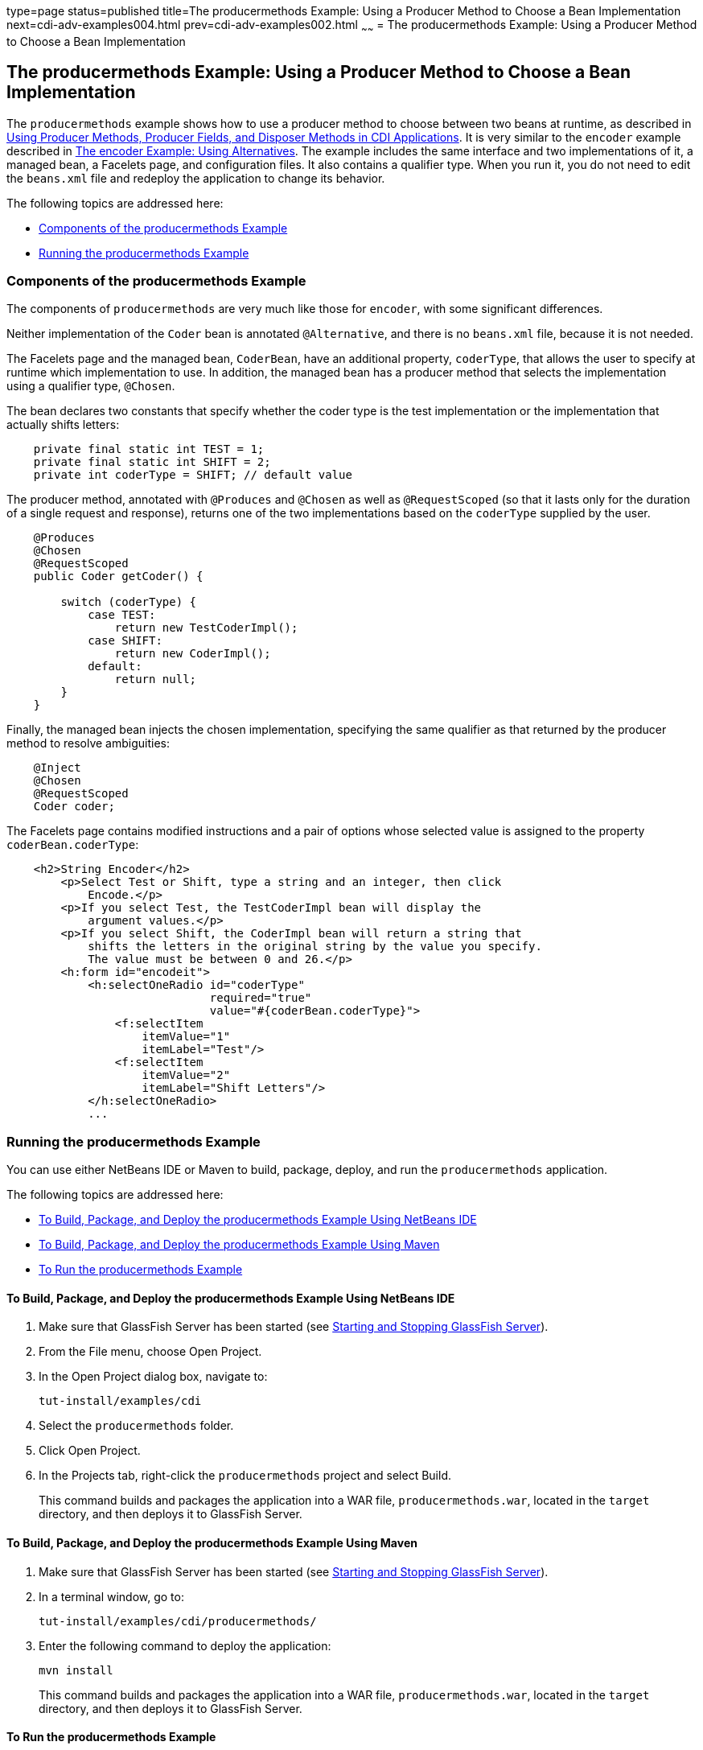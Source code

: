 type=page
status=published
title=The producermethods Example: Using a Producer Method to Choose a Bean Implementation
next=cdi-adv-examples004.html
prev=cdi-adv-examples002.html
~~~~~~
= The producermethods Example: Using a Producer Method to Choose a Bean Implementation


[[GKHPY]][[the-producermethods-example-using-a-producer-method-to-choose-a-bean-implementation]]

The producermethods Example: Using a Producer Method to Choose a Bean Implementation
------------------------------------------------------------------------------------

The `producermethods` example shows how to use a producer method to
choose between two beans at runtime, as described in
link:cdi-adv003.html#GKGKV[Using Producer Methods, Producer Fields, and
Disposer Methods in CDI Applications]. It is very similar to the
`encoder` example described in link:cdi-adv-examples002.html#GKHPU[The
encoder Example: Using Alternatives]. The example includes the same
interface and two implementations of it, a managed bean, a Facelets
page, and configuration files. It also contains a qualifier type. When
you run it, you do not need to edit the `beans.xml` file and redeploy
the application to change its behavior.

The following topics are addressed here:

* link:#GKHRO[Components of the producermethods Example]
* link:#GKHQE[Running the producermethods Example]

[[GKHRO]][[components-of-the-producermethods-example]]

Components of the producermethods Example
~~~~~~~~~~~~~~~~~~~~~~~~~~~~~~~~~~~~~~~~~

The components of `producermethods` are very much like those for
`encoder`, with some significant differences.

Neither implementation of the `Coder` bean is annotated `@Alternative`,
and there is no `beans.xml` file, because it is not needed.

The Facelets page and the managed bean, `CoderBean`, have an additional
property, `coderType`, that allows the user to specify at runtime which
implementation to use. In addition, the managed bean has a producer
method that selects the implementation using a qualifier type,
`@Chosen`.

The bean declares two constants that specify whether the coder type is
the test implementation or the implementation that actually shifts
letters:

[source,oac_no_warn]
----
    private final static int TEST = 1;
    private final static int SHIFT = 2;
    private int coderType = SHIFT; // default value
----

The producer method, annotated with `@Produces` and `@Chosen` as well as
`@RequestScoped` (so that it lasts only for the duration of a single
request and response), returns one of the two implementations based on
the `coderType` supplied by the user.

[source,oac_no_warn]
----
    @Produces
    @Chosen
    @RequestScoped
    public Coder getCoder() {

        switch (coderType) {
            case TEST:
                return new TestCoderImpl();
            case SHIFT:
                return new CoderImpl();
            default:
                return null;
        }
    }
----

Finally, the managed bean injects the chosen implementation, specifying
the same qualifier as that returned by the producer method to resolve
ambiguities:

[source,oac_no_warn]
----
    @Inject
    @Chosen
    @RequestScoped
    Coder coder;
----

The Facelets page contains modified instructions and a pair of options
whose selected value is assigned to the property `coderBean.coderType`:

[source,oac_no_warn]
----
    <h2>String Encoder</h2>
        <p>Select Test or Shift, type a string and an integer, then click
            Encode.</p>
        <p>If you select Test, the TestCoderImpl bean will display the
            argument values.</p>
        <p>If you select Shift, the CoderImpl bean will return a string that
            shifts the letters in the original string by the value you specify.
            The value must be between 0 and 26.</p>
        <h:form id="encodeit">
            <h:selectOneRadio id="coderType"
                              required="true"
                              value="#{coderBean.coderType}">
                <f:selectItem
                    itemValue="1"
                    itemLabel="Test"/>
                <f:selectItem
                    itemValue="2"
                    itemLabel="Shift Letters"/>
            </h:selectOneRadio>
            ...
----

[[GKHQE]][[running-the-producermethods-example]]

Running the producermethods Example
~~~~~~~~~~~~~~~~~~~~~~~~~~~~~~~~~~~

You can use either NetBeans IDE or Maven to build, package, deploy, and
run the `producermethods` application.

The following topics are addressed here:

* link:#GKHPE[To Build, Package, and Deploy the producermethods Example
Using NetBeans IDE]
* link:#GKHPS[To Build, Package, and Deploy the producermethods Example
Using Maven]
* link:#GKHQG[To Run the producermethods Example]

[[GKHPE]][[to-build-package-and-deploy-the-producermethods-example-using-netbeans-ide]]

To Build, Package, and Deploy the producermethods Example Using NetBeans IDE
^^^^^^^^^^^^^^^^^^^^^^^^^^^^^^^^^^^^^^^^^^^^^^^^^^^^^^^^^^^^^^^^^^^^^^^^^^^^

1.  Make sure that GlassFish Server has been started (see
link:usingexamples/usingexamples002.html#BNADI[Starting and Stopping GlassFish
Server]).
2.  From the File menu, choose Open Project.
3.  In the Open Project dialog box, navigate to:
+
[source,oac_no_warn]
----
tut-install/examples/cdi
----
4.  Select the `producermethods` folder.
5.  Click Open Project.
6.  In the Projects tab, right-click the `producermethods` project and
select Build.
+
This command builds and packages the application into a WAR file,
`producermethods.war`, located in the `target` directory, and then
deploys it to GlassFish Server.

[[GKHPS]][[to-build-package-and-deploy-the-producermethods-example-using-maven]]

To Build, Package, and Deploy the producermethods Example Using Maven
^^^^^^^^^^^^^^^^^^^^^^^^^^^^^^^^^^^^^^^^^^^^^^^^^^^^^^^^^^^^^^^^^^^^^

1.  Make sure that GlassFish Server has been started (see
link:usingexamples/usingexamples002.html#BNADI[Starting and Stopping GlassFish
Server]).
2.  In a terminal window, go to:
+
[source,oac_no_warn]
----
tut-install/examples/cdi/producermethods/
----
3.  Enter the following command to deploy the application:
+
[source,oac_no_warn]
----
mvn install
----
+
This command builds and packages the application into a WAR file,
`producermethods.war`, located in the `target` directory, and then
deploys it to GlassFish Server.

[[GKHQG]][[to-run-the-producermethods-example]]

To Run the producermethods Example
^^^^^^^^^^^^^^^^^^^^^^^^^^^^^^^^^^

1.  In a web browser, enter the following URL:
+
[source,oac_no_warn]
----
http://localhost:8080/producermethods
----
2.  On the String Encoder page, select either the Test or Shift Letters
option, enter a string and the number of letters to shift by, and then
click Encode.
+
Depending on your selection, the Result line displays either the encoded
string or the input values you specified.
